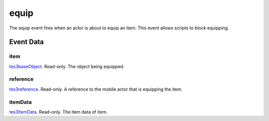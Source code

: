 equip
====================================================================================================

The equip event fires when an actor is about to equip an item. This event allows scripts to block equipping.

Event Data
----------------------------------------------------------------------------------------------------

item
~~~~~~~~~~~~~~~~~~~~~~~~~~~~~~~~~~~~~~~~~~~~~~~~~~~~~~~~~~~~~~~~~~~~~~~~~~~~~~~~~~~~~~~~~~~~~~~~~~~~

`tes3baseObject`_. Read-only. The object being equipped.

reference
~~~~~~~~~~~~~~~~~~~~~~~~~~~~~~~~~~~~~~~~~~~~~~~~~~~~~~~~~~~~~~~~~~~~~~~~~~~~~~~~~~~~~~~~~~~~~~~~~~~~

`tes3reference`_. Read-only. A reference to the mobile actor that is equipping the item.

itemData
~~~~~~~~~~~~~~~~~~~~~~~~~~~~~~~~~~~~~~~~~~~~~~~~~~~~~~~~~~~~~~~~~~~~~~~~~~~~~~~~~~~~~~~~~~~~~~~~~~~~

`tes3itemData`_. Read-only. The item data of item.

.. _`tes3baseObject`: ../../lua/type/tes3baseObject.html
.. _`tes3reference`: ../../lua/type/tes3reference.html
.. _`tes3itemData`: ../../lua/type/tes3itemData.html
